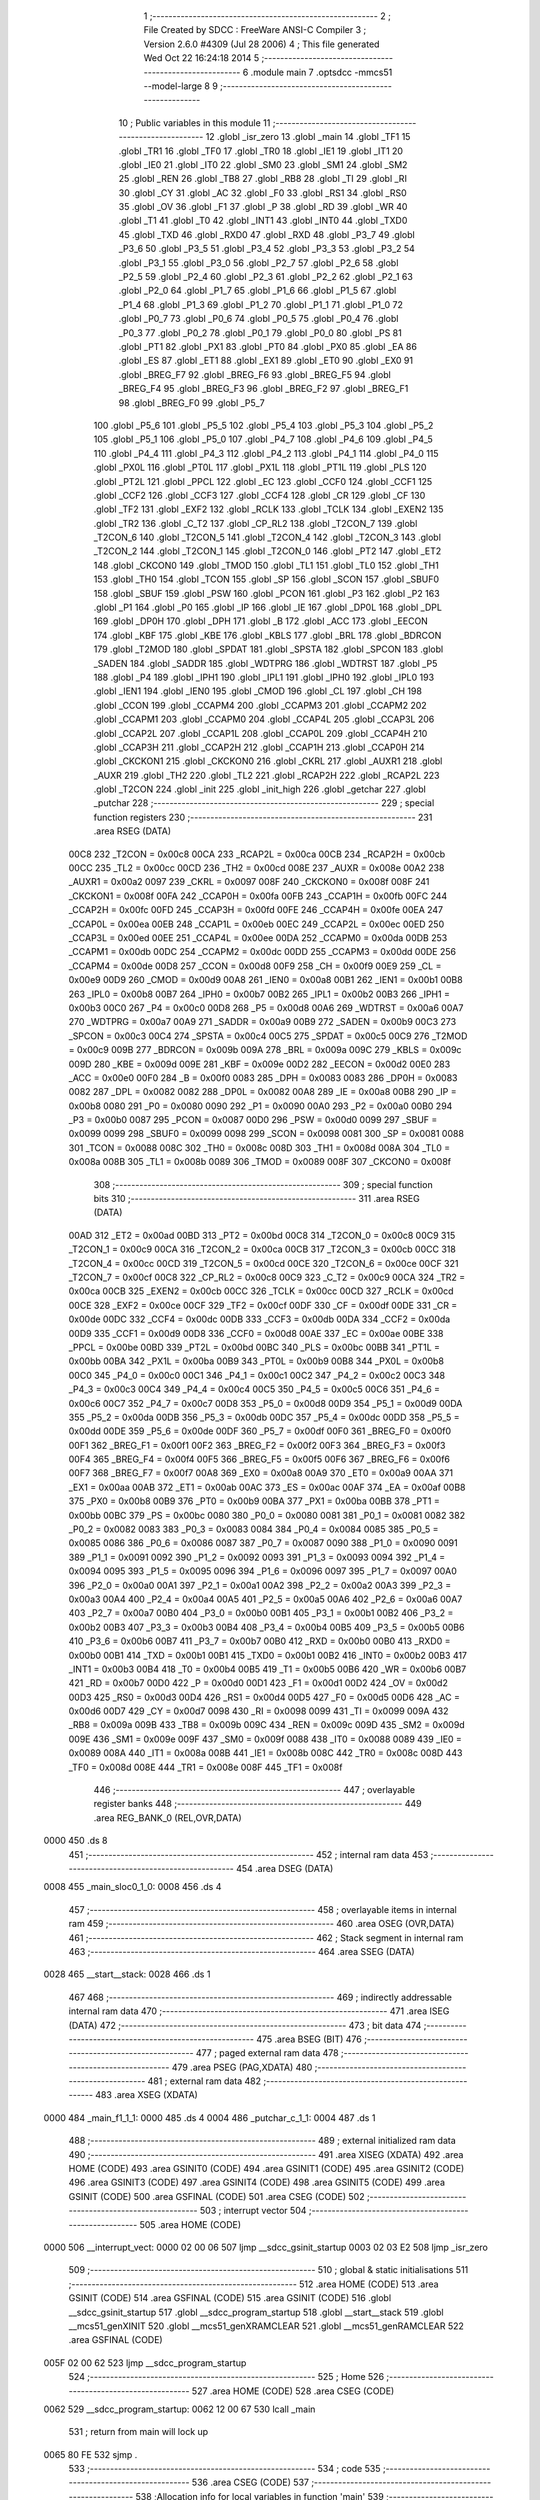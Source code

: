                               1 ;--------------------------------------------------------
                              2 ; File Created by SDCC : FreeWare ANSI-C Compiler
                              3 ; Version 2.6.0 #4309 (Jul 28 2006)
                              4 ; This file generated Wed Oct 22 16:24:18 2014
                              5 ;--------------------------------------------------------
                              6 	.module main
                              7 	.optsdcc -mmcs51 --model-large
                              8 	
                              9 ;--------------------------------------------------------
                             10 ; Public variables in this module
                             11 ;--------------------------------------------------------
                             12 	.globl _isr_zero
                             13 	.globl _main
                             14 	.globl _TF1
                             15 	.globl _TR1
                             16 	.globl _TF0
                             17 	.globl _TR0
                             18 	.globl _IE1
                             19 	.globl _IT1
                             20 	.globl _IE0
                             21 	.globl _IT0
                             22 	.globl _SM0
                             23 	.globl _SM1
                             24 	.globl _SM2
                             25 	.globl _REN
                             26 	.globl _TB8
                             27 	.globl _RB8
                             28 	.globl _TI
                             29 	.globl _RI
                             30 	.globl _CY
                             31 	.globl _AC
                             32 	.globl _F0
                             33 	.globl _RS1
                             34 	.globl _RS0
                             35 	.globl _OV
                             36 	.globl _F1
                             37 	.globl _P
                             38 	.globl _RD
                             39 	.globl _WR
                             40 	.globl _T1
                             41 	.globl _T0
                             42 	.globl _INT1
                             43 	.globl _INT0
                             44 	.globl _TXD0
                             45 	.globl _TXD
                             46 	.globl _RXD0
                             47 	.globl _RXD
                             48 	.globl _P3_7
                             49 	.globl _P3_6
                             50 	.globl _P3_5
                             51 	.globl _P3_4
                             52 	.globl _P3_3
                             53 	.globl _P3_2
                             54 	.globl _P3_1
                             55 	.globl _P3_0
                             56 	.globl _P2_7
                             57 	.globl _P2_6
                             58 	.globl _P2_5
                             59 	.globl _P2_4
                             60 	.globl _P2_3
                             61 	.globl _P2_2
                             62 	.globl _P2_1
                             63 	.globl _P2_0
                             64 	.globl _P1_7
                             65 	.globl _P1_6
                             66 	.globl _P1_5
                             67 	.globl _P1_4
                             68 	.globl _P1_3
                             69 	.globl _P1_2
                             70 	.globl _P1_1
                             71 	.globl _P1_0
                             72 	.globl _P0_7
                             73 	.globl _P0_6
                             74 	.globl _P0_5
                             75 	.globl _P0_4
                             76 	.globl _P0_3
                             77 	.globl _P0_2
                             78 	.globl _P0_1
                             79 	.globl _P0_0
                             80 	.globl _PS
                             81 	.globl _PT1
                             82 	.globl _PX1
                             83 	.globl _PT0
                             84 	.globl _PX0
                             85 	.globl _EA
                             86 	.globl _ES
                             87 	.globl _ET1
                             88 	.globl _EX1
                             89 	.globl _ET0
                             90 	.globl _EX0
                             91 	.globl _BREG_F7
                             92 	.globl _BREG_F6
                             93 	.globl _BREG_F5
                             94 	.globl _BREG_F4
                             95 	.globl _BREG_F3
                             96 	.globl _BREG_F2
                             97 	.globl _BREG_F1
                             98 	.globl _BREG_F0
                             99 	.globl _P5_7
                            100 	.globl _P5_6
                            101 	.globl _P5_5
                            102 	.globl _P5_4
                            103 	.globl _P5_3
                            104 	.globl _P5_2
                            105 	.globl _P5_1
                            106 	.globl _P5_0
                            107 	.globl _P4_7
                            108 	.globl _P4_6
                            109 	.globl _P4_5
                            110 	.globl _P4_4
                            111 	.globl _P4_3
                            112 	.globl _P4_2
                            113 	.globl _P4_1
                            114 	.globl _P4_0
                            115 	.globl _PX0L
                            116 	.globl _PT0L
                            117 	.globl _PX1L
                            118 	.globl _PT1L
                            119 	.globl _PLS
                            120 	.globl _PT2L
                            121 	.globl _PPCL
                            122 	.globl _EC
                            123 	.globl _CCF0
                            124 	.globl _CCF1
                            125 	.globl _CCF2
                            126 	.globl _CCF3
                            127 	.globl _CCF4
                            128 	.globl _CR
                            129 	.globl _CF
                            130 	.globl _TF2
                            131 	.globl _EXF2
                            132 	.globl _RCLK
                            133 	.globl _TCLK
                            134 	.globl _EXEN2
                            135 	.globl _TR2
                            136 	.globl _C_T2
                            137 	.globl _CP_RL2
                            138 	.globl _T2CON_7
                            139 	.globl _T2CON_6
                            140 	.globl _T2CON_5
                            141 	.globl _T2CON_4
                            142 	.globl _T2CON_3
                            143 	.globl _T2CON_2
                            144 	.globl _T2CON_1
                            145 	.globl _T2CON_0
                            146 	.globl _PT2
                            147 	.globl _ET2
                            148 	.globl _CKCON0
                            149 	.globl _TMOD
                            150 	.globl _TL1
                            151 	.globl _TL0
                            152 	.globl _TH1
                            153 	.globl _TH0
                            154 	.globl _TCON
                            155 	.globl _SP
                            156 	.globl _SCON
                            157 	.globl _SBUF0
                            158 	.globl _SBUF
                            159 	.globl _PSW
                            160 	.globl _PCON
                            161 	.globl _P3
                            162 	.globl _P2
                            163 	.globl _P1
                            164 	.globl _P0
                            165 	.globl _IP
                            166 	.globl _IE
                            167 	.globl _DP0L
                            168 	.globl _DPL
                            169 	.globl _DP0H
                            170 	.globl _DPH
                            171 	.globl _B
                            172 	.globl _ACC
                            173 	.globl _EECON
                            174 	.globl _KBF
                            175 	.globl _KBE
                            176 	.globl _KBLS
                            177 	.globl _BRL
                            178 	.globl _BDRCON
                            179 	.globl _T2MOD
                            180 	.globl _SPDAT
                            181 	.globl _SPSTA
                            182 	.globl _SPCON
                            183 	.globl _SADEN
                            184 	.globl _SADDR
                            185 	.globl _WDTPRG
                            186 	.globl _WDTRST
                            187 	.globl _P5
                            188 	.globl _P4
                            189 	.globl _IPH1
                            190 	.globl _IPL1
                            191 	.globl _IPH0
                            192 	.globl _IPL0
                            193 	.globl _IEN1
                            194 	.globl _IEN0
                            195 	.globl _CMOD
                            196 	.globl _CL
                            197 	.globl _CH
                            198 	.globl _CCON
                            199 	.globl _CCAPM4
                            200 	.globl _CCAPM3
                            201 	.globl _CCAPM2
                            202 	.globl _CCAPM1
                            203 	.globl _CCAPM0
                            204 	.globl _CCAP4L
                            205 	.globl _CCAP3L
                            206 	.globl _CCAP2L
                            207 	.globl _CCAP1L
                            208 	.globl _CCAP0L
                            209 	.globl _CCAP4H
                            210 	.globl _CCAP3H
                            211 	.globl _CCAP2H
                            212 	.globl _CCAP1H
                            213 	.globl _CCAP0H
                            214 	.globl _CKCKON1
                            215 	.globl _CKCKON0
                            216 	.globl _CKRL
                            217 	.globl _AUXR1
                            218 	.globl _AUXR
                            219 	.globl _TH2
                            220 	.globl _TL2
                            221 	.globl _RCAP2H
                            222 	.globl _RCAP2L
                            223 	.globl _T2CON
                            224 	.globl _init
                            225 	.globl _init_high
                            226 	.globl _getchar
                            227 	.globl _putchar
                            228 ;--------------------------------------------------------
                            229 ; special function registers
                            230 ;--------------------------------------------------------
                            231 	.area RSEG    (DATA)
                    00C8    232 _T2CON	=	0x00c8
                    00CA    233 _RCAP2L	=	0x00ca
                    00CB    234 _RCAP2H	=	0x00cb
                    00CC    235 _TL2	=	0x00cc
                    00CD    236 _TH2	=	0x00cd
                    008E    237 _AUXR	=	0x008e
                    00A2    238 _AUXR1	=	0x00a2
                    0097    239 _CKRL	=	0x0097
                    008F    240 _CKCKON0	=	0x008f
                    008F    241 _CKCKON1	=	0x008f
                    00FA    242 _CCAP0H	=	0x00fa
                    00FB    243 _CCAP1H	=	0x00fb
                    00FC    244 _CCAP2H	=	0x00fc
                    00FD    245 _CCAP3H	=	0x00fd
                    00FE    246 _CCAP4H	=	0x00fe
                    00EA    247 _CCAP0L	=	0x00ea
                    00EB    248 _CCAP1L	=	0x00eb
                    00EC    249 _CCAP2L	=	0x00ec
                    00ED    250 _CCAP3L	=	0x00ed
                    00EE    251 _CCAP4L	=	0x00ee
                    00DA    252 _CCAPM0	=	0x00da
                    00DB    253 _CCAPM1	=	0x00db
                    00DC    254 _CCAPM2	=	0x00dc
                    00DD    255 _CCAPM3	=	0x00dd
                    00DE    256 _CCAPM4	=	0x00de
                    00D8    257 _CCON	=	0x00d8
                    00F9    258 _CH	=	0x00f9
                    00E9    259 _CL	=	0x00e9
                    00D9    260 _CMOD	=	0x00d9
                    00A8    261 _IEN0	=	0x00a8
                    00B1    262 _IEN1	=	0x00b1
                    00B8    263 _IPL0	=	0x00b8
                    00B7    264 _IPH0	=	0x00b7
                    00B2    265 _IPL1	=	0x00b2
                    00B3    266 _IPH1	=	0x00b3
                    00C0    267 _P4	=	0x00c0
                    00D8    268 _P5	=	0x00d8
                    00A6    269 _WDTRST	=	0x00a6
                    00A7    270 _WDTPRG	=	0x00a7
                    00A9    271 _SADDR	=	0x00a9
                    00B9    272 _SADEN	=	0x00b9
                    00C3    273 _SPCON	=	0x00c3
                    00C4    274 _SPSTA	=	0x00c4
                    00C5    275 _SPDAT	=	0x00c5
                    00C9    276 _T2MOD	=	0x00c9
                    009B    277 _BDRCON	=	0x009b
                    009A    278 _BRL	=	0x009a
                    009C    279 _KBLS	=	0x009c
                    009D    280 _KBE	=	0x009d
                    009E    281 _KBF	=	0x009e
                    00D2    282 _EECON	=	0x00d2
                    00E0    283 _ACC	=	0x00e0
                    00F0    284 _B	=	0x00f0
                    0083    285 _DPH	=	0x0083
                    0083    286 _DP0H	=	0x0083
                    0082    287 _DPL	=	0x0082
                    0082    288 _DP0L	=	0x0082
                    00A8    289 _IE	=	0x00a8
                    00B8    290 _IP	=	0x00b8
                    0080    291 _P0	=	0x0080
                    0090    292 _P1	=	0x0090
                    00A0    293 _P2	=	0x00a0
                    00B0    294 _P3	=	0x00b0
                    0087    295 _PCON	=	0x0087
                    00D0    296 _PSW	=	0x00d0
                    0099    297 _SBUF	=	0x0099
                    0099    298 _SBUF0	=	0x0099
                    0098    299 _SCON	=	0x0098
                    0081    300 _SP	=	0x0081
                    0088    301 _TCON	=	0x0088
                    008C    302 _TH0	=	0x008c
                    008D    303 _TH1	=	0x008d
                    008A    304 _TL0	=	0x008a
                    008B    305 _TL1	=	0x008b
                    0089    306 _TMOD	=	0x0089
                    008F    307 _CKCON0	=	0x008f
                            308 ;--------------------------------------------------------
                            309 ; special function bits
                            310 ;--------------------------------------------------------
                            311 	.area RSEG    (DATA)
                    00AD    312 _ET2	=	0x00ad
                    00BD    313 _PT2	=	0x00bd
                    00C8    314 _T2CON_0	=	0x00c8
                    00C9    315 _T2CON_1	=	0x00c9
                    00CA    316 _T2CON_2	=	0x00ca
                    00CB    317 _T2CON_3	=	0x00cb
                    00CC    318 _T2CON_4	=	0x00cc
                    00CD    319 _T2CON_5	=	0x00cd
                    00CE    320 _T2CON_6	=	0x00ce
                    00CF    321 _T2CON_7	=	0x00cf
                    00C8    322 _CP_RL2	=	0x00c8
                    00C9    323 _C_T2	=	0x00c9
                    00CA    324 _TR2	=	0x00ca
                    00CB    325 _EXEN2	=	0x00cb
                    00CC    326 _TCLK	=	0x00cc
                    00CD    327 _RCLK	=	0x00cd
                    00CE    328 _EXF2	=	0x00ce
                    00CF    329 _TF2	=	0x00cf
                    00DF    330 _CF	=	0x00df
                    00DE    331 _CR	=	0x00de
                    00DC    332 _CCF4	=	0x00dc
                    00DB    333 _CCF3	=	0x00db
                    00DA    334 _CCF2	=	0x00da
                    00D9    335 _CCF1	=	0x00d9
                    00D8    336 _CCF0	=	0x00d8
                    00AE    337 _EC	=	0x00ae
                    00BE    338 _PPCL	=	0x00be
                    00BD    339 _PT2L	=	0x00bd
                    00BC    340 _PLS	=	0x00bc
                    00BB    341 _PT1L	=	0x00bb
                    00BA    342 _PX1L	=	0x00ba
                    00B9    343 _PT0L	=	0x00b9
                    00B8    344 _PX0L	=	0x00b8
                    00C0    345 _P4_0	=	0x00c0
                    00C1    346 _P4_1	=	0x00c1
                    00C2    347 _P4_2	=	0x00c2
                    00C3    348 _P4_3	=	0x00c3
                    00C4    349 _P4_4	=	0x00c4
                    00C5    350 _P4_5	=	0x00c5
                    00C6    351 _P4_6	=	0x00c6
                    00C7    352 _P4_7	=	0x00c7
                    00D8    353 _P5_0	=	0x00d8
                    00D9    354 _P5_1	=	0x00d9
                    00DA    355 _P5_2	=	0x00da
                    00DB    356 _P5_3	=	0x00db
                    00DC    357 _P5_4	=	0x00dc
                    00DD    358 _P5_5	=	0x00dd
                    00DE    359 _P5_6	=	0x00de
                    00DF    360 _P5_7	=	0x00df
                    00F0    361 _BREG_F0	=	0x00f0
                    00F1    362 _BREG_F1	=	0x00f1
                    00F2    363 _BREG_F2	=	0x00f2
                    00F3    364 _BREG_F3	=	0x00f3
                    00F4    365 _BREG_F4	=	0x00f4
                    00F5    366 _BREG_F5	=	0x00f5
                    00F6    367 _BREG_F6	=	0x00f6
                    00F7    368 _BREG_F7	=	0x00f7
                    00A8    369 _EX0	=	0x00a8
                    00A9    370 _ET0	=	0x00a9
                    00AA    371 _EX1	=	0x00aa
                    00AB    372 _ET1	=	0x00ab
                    00AC    373 _ES	=	0x00ac
                    00AF    374 _EA	=	0x00af
                    00B8    375 _PX0	=	0x00b8
                    00B9    376 _PT0	=	0x00b9
                    00BA    377 _PX1	=	0x00ba
                    00BB    378 _PT1	=	0x00bb
                    00BC    379 _PS	=	0x00bc
                    0080    380 _P0_0	=	0x0080
                    0081    381 _P0_1	=	0x0081
                    0082    382 _P0_2	=	0x0082
                    0083    383 _P0_3	=	0x0083
                    0084    384 _P0_4	=	0x0084
                    0085    385 _P0_5	=	0x0085
                    0086    386 _P0_6	=	0x0086
                    0087    387 _P0_7	=	0x0087
                    0090    388 _P1_0	=	0x0090
                    0091    389 _P1_1	=	0x0091
                    0092    390 _P1_2	=	0x0092
                    0093    391 _P1_3	=	0x0093
                    0094    392 _P1_4	=	0x0094
                    0095    393 _P1_5	=	0x0095
                    0096    394 _P1_6	=	0x0096
                    0097    395 _P1_7	=	0x0097
                    00A0    396 _P2_0	=	0x00a0
                    00A1    397 _P2_1	=	0x00a1
                    00A2    398 _P2_2	=	0x00a2
                    00A3    399 _P2_3	=	0x00a3
                    00A4    400 _P2_4	=	0x00a4
                    00A5    401 _P2_5	=	0x00a5
                    00A6    402 _P2_6	=	0x00a6
                    00A7    403 _P2_7	=	0x00a7
                    00B0    404 _P3_0	=	0x00b0
                    00B1    405 _P3_1	=	0x00b1
                    00B2    406 _P3_2	=	0x00b2
                    00B3    407 _P3_3	=	0x00b3
                    00B4    408 _P3_4	=	0x00b4
                    00B5    409 _P3_5	=	0x00b5
                    00B6    410 _P3_6	=	0x00b6
                    00B7    411 _P3_7	=	0x00b7
                    00B0    412 _RXD	=	0x00b0
                    00B0    413 _RXD0	=	0x00b0
                    00B1    414 _TXD	=	0x00b1
                    00B1    415 _TXD0	=	0x00b1
                    00B2    416 _INT0	=	0x00b2
                    00B3    417 _INT1	=	0x00b3
                    00B4    418 _T0	=	0x00b4
                    00B5    419 _T1	=	0x00b5
                    00B6    420 _WR	=	0x00b6
                    00B7    421 _RD	=	0x00b7
                    00D0    422 _P	=	0x00d0
                    00D1    423 _F1	=	0x00d1
                    00D2    424 _OV	=	0x00d2
                    00D3    425 _RS0	=	0x00d3
                    00D4    426 _RS1	=	0x00d4
                    00D5    427 _F0	=	0x00d5
                    00D6    428 _AC	=	0x00d6
                    00D7    429 _CY	=	0x00d7
                    0098    430 _RI	=	0x0098
                    0099    431 _TI	=	0x0099
                    009A    432 _RB8	=	0x009a
                    009B    433 _TB8	=	0x009b
                    009C    434 _REN	=	0x009c
                    009D    435 _SM2	=	0x009d
                    009E    436 _SM1	=	0x009e
                    009F    437 _SM0	=	0x009f
                    0088    438 _IT0	=	0x0088
                    0089    439 _IE0	=	0x0089
                    008A    440 _IT1	=	0x008a
                    008B    441 _IE1	=	0x008b
                    008C    442 _TR0	=	0x008c
                    008D    443 _TF0	=	0x008d
                    008E    444 _TR1	=	0x008e
                    008F    445 _TF1	=	0x008f
                            446 ;--------------------------------------------------------
                            447 ; overlayable register banks
                            448 ;--------------------------------------------------------
                            449 	.area REG_BANK_0	(REL,OVR,DATA)
   0000                     450 	.ds 8
                            451 ;--------------------------------------------------------
                            452 ; internal ram data
                            453 ;--------------------------------------------------------
                            454 	.area DSEG    (DATA)
   0008                     455 _main_sloc0_1_0:
   0008                     456 	.ds 4
                            457 ;--------------------------------------------------------
                            458 ; overlayable items in internal ram 
                            459 ;--------------------------------------------------------
                            460 	.area OSEG    (OVR,DATA)
                            461 ;--------------------------------------------------------
                            462 ; Stack segment in internal ram 
                            463 ;--------------------------------------------------------
                            464 	.area	SSEG	(DATA)
   0028                     465 __start__stack:
   0028                     466 	.ds	1
                            467 
                            468 ;--------------------------------------------------------
                            469 ; indirectly addressable internal ram data
                            470 ;--------------------------------------------------------
                            471 	.area ISEG    (DATA)
                            472 ;--------------------------------------------------------
                            473 ; bit data
                            474 ;--------------------------------------------------------
                            475 	.area BSEG    (BIT)
                            476 ;--------------------------------------------------------
                            477 ; paged external ram data
                            478 ;--------------------------------------------------------
                            479 	.area PSEG    (PAG,XDATA)
                            480 ;--------------------------------------------------------
                            481 ; external ram data
                            482 ;--------------------------------------------------------
                            483 	.area XSEG    (XDATA)
   0000                     484 _main_f1_1_1:
   0000                     485 	.ds 4
   0004                     486 _putchar_c_1_1:
   0004                     487 	.ds 1
                            488 ;--------------------------------------------------------
                            489 ; external initialized ram data
                            490 ;--------------------------------------------------------
                            491 	.area XISEG   (XDATA)
                            492 	.area HOME    (CODE)
                            493 	.area GSINIT0 (CODE)
                            494 	.area GSINIT1 (CODE)
                            495 	.area GSINIT2 (CODE)
                            496 	.area GSINIT3 (CODE)
                            497 	.area GSINIT4 (CODE)
                            498 	.area GSINIT5 (CODE)
                            499 	.area GSINIT  (CODE)
                            500 	.area GSFINAL (CODE)
                            501 	.area CSEG    (CODE)
                            502 ;--------------------------------------------------------
                            503 ; interrupt vector 
                            504 ;--------------------------------------------------------
                            505 	.area HOME    (CODE)
   0000                     506 __interrupt_vect:
   0000 02 00 06            507 	ljmp	__sdcc_gsinit_startup
   0003 02 03 E2            508 	ljmp	_isr_zero
                            509 ;--------------------------------------------------------
                            510 ; global & static initialisations
                            511 ;--------------------------------------------------------
                            512 	.area HOME    (CODE)
                            513 	.area GSINIT  (CODE)
                            514 	.area GSFINAL (CODE)
                            515 	.area GSINIT  (CODE)
                            516 	.globl __sdcc_gsinit_startup
                            517 	.globl __sdcc_program_startup
                            518 	.globl __start__stack
                            519 	.globl __mcs51_genXINIT
                            520 	.globl __mcs51_genXRAMCLEAR
                            521 	.globl __mcs51_genRAMCLEAR
                            522 	.area GSFINAL (CODE)
   005F 02 00 62            523 	ljmp	__sdcc_program_startup
                            524 ;--------------------------------------------------------
                            525 ; Home
                            526 ;--------------------------------------------------------
                            527 	.area HOME    (CODE)
                            528 	.area CSEG    (CODE)
   0062                     529 __sdcc_program_startup:
   0062 12 00 67            530 	lcall	_main
                            531 ;	return from main will lock up
   0065 80 FE               532 	sjmp .
                            533 ;--------------------------------------------------------
                            534 ; code
                            535 ;--------------------------------------------------------
                            536 	.area CSEG    (CODE)
                            537 ;------------------------------------------------------------
                            538 ;Allocation info for local variables in function 'main'
                            539 ;------------------------------------------------------------
                            540 ;sloc0                     Allocated with name '_main_sloc0_1_0'
                            541 ;a                         Allocated with name '_main_a_1_1'
                            542 ;b                         Allocated with name '_main_b_1_1'
                            543 ;f1                        Allocated with name '_main_f1_1_1'
                            544 ;------------------------------------------------------------
                            545 ;	main.c:19: void main(void)
                            546 ;	-----------------------------------------
                            547 ;	 function main
                            548 ;	-----------------------------------------
   0067                     549 _main:
                    0002    550 	ar2 = 0x02
                    0003    551 	ar3 = 0x03
                    0004    552 	ar4 = 0x04
                    0005    553 	ar5 = 0x05
                    0006    554 	ar6 = 0x06
                    0007    555 	ar7 = 0x07
                    0000    556 	ar0 = 0x00
                    0001    557 	ar1 = 0x01
                            558 ;	main.c:22: init();
                            559 ;	genCall
   0067 12 03 B8            560 	lcall	_init
                            561 ;	main.c:23: TH1 = 0xFD;
                            562 ;	genAssign
   006A 75 8D FD            563 	mov	_TH1,#0xFD
                            564 ;	main.c:24: TR1 = 1;
                            565 ;	genAssign
   006D D2 8E               566 	setb	_TR1
                            567 ;	main.c:25: printf("Entered X1 mode a number\n\r");
                            568 ;	genIpush
   006F 74 AD               569 	mov	a,#__str_0
   0071 C0 E0               570 	push	acc
   0073 74 1E               571 	mov	a,#(__str_0 >> 8)
   0075 C0 E0               572 	push	acc
   0077 74 80               573 	mov	a,#0x80
   0079 C0 E0               574 	push	acc
                            575 ;	genCall
   007B 12 11 B6            576 	lcall	_printf
   007E 15 81               577 	dec	sp
   0080 15 81               578 	dec	sp
   0082 15 81               579 	dec	sp
                            580 ;	main.c:28: for(f1 = 1.5;f1<25;f1+=0.05)
                            581 ;	genAssign
   0084 90 00 00            582 	mov	dptr,#_main_f1_1_1
                            583 ;	Peephole 181	changed mov to clr
   0087 E4                  584 	clr	a
   0088 F0                  585 	movx	@dptr,a
   0089 A3                  586 	inc	dptr
                            587 ;	Peephole 101	removed redundant mov
   008A F0                  588 	movx	@dptr,a
   008B A3                  589 	inc	dptr
   008C 74 C0               590 	mov	a,#0xC0
   008E F0                  591 	movx	@dptr,a
   008F A3                  592 	inc	dptr
   0090 74 3F               593 	mov	a,#0x3F
   0092 F0                  594 	movx	@dptr,a
   0093                     595 00104$:
                            596 ;	genAssign
   0093 90 00 00            597 	mov	dptr,#_main_f1_1_1
   0096 E0                  598 	movx	a,@dptr
   0097 FA                  599 	mov	r2,a
   0098 A3                  600 	inc	dptr
   0099 E0                  601 	movx	a,@dptr
   009A FB                  602 	mov	r3,a
   009B A3                  603 	inc	dptr
   009C E0                  604 	movx	a,@dptr
   009D FC                  605 	mov	r4,a
   009E A3                  606 	inc	dptr
   009F E0                  607 	movx	a,@dptr
   00A0 FD                  608 	mov	r5,a
                            609 ;	genIpush
   00A1 C0 02               610 	push	ar2
   00A3 C0 03               611 	push	ar3
   00A5 C0 04               612 	push	ar4
   00A7 C0 05               613 	push	ar5
                            614 ;	Peephole 181	changed mov to clr
   00A9 E4                  615 	clr	a
   00AA C0 E0               616 	push	acc
   00AC C0 E0               617 	push	acc
   00AE 74 C8               618 	mov	a,#0xC8
   00B0 C0 E0               619 	push	acc
   00B2 74 41               620 	mov	a,#0x41
   00B4 C0 E0               621 	push	acc
                            622 ;	genCall
   00B6 8A 82               623 	mov	dpl,r2
   00B8 8B 83               624 	mov	dph,r3
   00BA 8C F0               625 	mov	b,r4
   00BC ED                  626 	mov	a,r5
   00BD 12 0C 7D            627 	lcall	___fslt
   00C0 AE 82               628 	mov	r6,dpl
   00C2 E5 81               629 	mov	a,sp
   00C4 24 FC               630 	add	a,#0xfc
   00C6 F5 81               631 	mov	sp,a
   00C8 D0 05               632 	pop	ar5
   00CA D0 04               633 	pop	ar4
   00CC D0 03               634 	pop	ar3
   00CE D0 02               635 	pop	ar2
                            636 ;	genIfx
   00D0 EE                  637 	mov	a,r6
                            638 ;	genIfxJump
   00D1 70 03               639 	jnz	00120$
   00D3 02 01 FA            640 	ljmp	00107$
   00D6                     641 00120$:
                            642 ;	main.c:30: P1 &= 0x00;
                            643 ;	genDummyRead
   00D6 E5 90               644 	mov	a,_P1
                            645 ;	genAssign
   00D8 75 90 00            646 	mov	_P1,#0x00
                            647 ;	main.c:31: a = (sqrtf(PI))/(2 * powf(f1,(3/2)));
                            648 ;	genCall
                            649 ;	Peephole 182.b	used 16 bit load of dptr
   00DB 90 0F DB            650 	mov	dptr,#0x0FDB
   00DE 75 F0 49            651 	mov	b,#0x49
   00E1 74 40               652 	mov	a,#0x40
   00E3 C0 02               653 	push	ar2
   00E5 C0 03               654 	push	ar3
   00E7 C0 04               655 	push	ar4
   00E9 C0 05               656 	push	ar5
   00EB 12 09 B6            657 	lcall	_sqrtf
   00EE 85 82 08            658 	mov	_main_sloc0_1_0,dpl
   00F1 85 83 09            659 	mov	(_main_sloc0_1_0 + 1),dph
   00F4 85 F0 0A            660 	mov	(_main_sloc0_1_0 + 2),b
   00F7 F5 0B               661 	mov	(_main_sloc0_1_0 + 3),a
   00F9 D0 05               662 	pop	ar5
   00FB D0 04               663 	pop	ar4
   00FD D0 03               664 	pop	ar3
   00FF D0 02               665 	pop	ar2
                            666 ;	genAssign
   0101 90 00 05            667 	mov	dptr,#_powf_PARM_2
                            668 ;	Peephole 181	changed mov to clr
   0104 E4                  669 	clr	a
   0105 F0                  670 	movx	@dptr,a
   0106 A3                  671 	inc	dptr
                            672 ;	Peephole 101	removed redundant mov
   0107 F0                  673 	movx	@dptr,a
   0108 A3                  674 	inc	dptr
   0109 74 80               675 	mov	a,#0x80
   010B F0                  676 	movx	@dptr,a
   010C A3                  677 	inc	dptr
   010D 74 3F               678 	mov	a,#0x3F
   010F F0                  679 	movx	@dptr,a
                            680 ;	genCall
   0110 8A 82               681 	mov	dpl,r2
   0112 8B 83               682 	mov	dph,r3
   0114 8C F0               683 	mov	b,r4
   0116 ED                  684 	mov	a,r5
   0117 C0 02               685 	push	ar2
   0119 C0 03               686 	push	ar3
   011B C0 04               687 	push	ar4
   011D C0 05               688 	push	ar5
   011F 12 0C AD            689 	lcall	_powf
   0122 AE 82               690 	mov	r6,dpl
   0124 AF 83               691 	mov	r7,dph
   0126 A8 F0               692 	mov	r0,b
   0128 F9                  693 	mov	r1,a
   0129 D0 05               694 	pop	ar5
   012B D0 04               695 	pop	ar4
   012D D0 03               696 	pop	ar3
   012F D0 02               697 	pop	ar2
                            698 ;	genIpush
   0131 C0 02               699 	push	ar2
   0133 C0 03               700 	push	ar3
   0135 C0 04               701 	push	ar4
   0137 C0 05               702 	push	ar5
                            703 ;	Peephole 181	changed mov to clr
   0139 E4                  704 	clr	a
   013A C0 E0               705 	push	acc
   013C C0 E0               706 	push	acc
   013E C0 E0               707 	push	acc
   0140 74 40               708 	mov	a,#0x40
   0142 C0 E0               709 	push	acc
                            710 ;	genCall
   0144 8E 82               711 	mov	dpl,r6
   0146 8F 83               712 	mov	dph,r7
   0148 88 F0               713 	mov	b,r0
   014A E9                  714 	mov	a,r1
   014B 12 03 FF            715 	lcall	___fsmul
   014E AE 82               716 	mov	r6,dpl
   0150 AF 83               717 	mov	r7,dph
   0152 A8 F0               718 	mov	r0,b
   0154 F9                  719 	mov	r1,a
   0155 E5 81               720 	mov	a,sp
   0157 24 FC               721 	add	a,#0xfc
   0159 F5 81               722 	mov	sp,a
   015B D0 05               723 	pop	ar5
   015D D0 04               724 	pop	ar4
   015F D0 03               725 	pop	ar3
   0161 D0 02               726 	pop	ar2
                            727 ;	genIpush
   0163 C0 02               728 	push	ar2
   0165 C0 03               729 	push	ar3
   0167 C0 04               730 	push	ar4
   0169 C0 05               731 	push	ar5
   016B C0 06               732 	push	ar6
   016D C0 07               733 	push	ar7
   016F C0 00               734 	push	ar0
   0171 C0 01               735 	push	ar1
                            736 ;	main.c:32: P1 |= 0x01;
                            737 ;	genCall
   0173 85 08 82            738 	mov	dpl,_main_sloc0_1_0
   0176 85 09 83            739 	mov	dph,(_main_sloc0_1_0 + 1)
   0179 85 0A F0            740 	mov	b,(_main_sloc0_1_0 + 2)
   017C E5 0B               741 	mov	a,(_main_sloc0_1_0 + 3)
   017E 12 1A 6F            742 	lcall	___fsdiv
   0181 AE 82               743 	mov	r6,dpl
   0183 AF 83               744 	mov	r7,dph
   0185 A8 F0               745 	mov	r0,b
   0187 F9                  746 	mov	r1,a
   0188 E5 81               747 	mov	a,sp
   018A 24 FC               748 	add	a,#0xfc
   018C F5 81               749 	mov	sp,a
   018E D0 05               750 	pop	ar5
   0190 D0 04               751 	pop	ar4
   0192 D0 03               752 	pop	ar3
   0194 D0 02               753 	pop	ar2
                            754 ;	genOr
   0196 43 90 01            755 	orl	_P1,#0x01
                            756 ;	main.c:33: printf_fast_f("The math operation gives us %f\n\r",a);
                            757 ;	genIpush
   0199 C0 02               758 	push	ar2
   019B C0 03               759 	push	ar3
   019D C0 04               760 	push	ar4
   019F C0 05               761 	push	ar5
   01A1 C0 06               762 	push	ar6
   01A3 C0 07               763 	push	ar7
   01A5 C0 00               764 	push	ar0
   01A7 C0 01               765 	push	ar1
                            766 ;	genIpush
   01A9 74 C8               767 	mov	a,#__str_1
   01AB C0 E0               768 	push	acc
   01AD 74 1E               769 	mov	a,#(__str_1 >> 8)
   01AF C0 E0               770 	push	acc
                            771 ;	genCall
   01B1 12 04 A2            772 	lcall	_printf_fast_f
   01B4 E5 81               773 	mov	a,sp
   01B6 24 FA               774 	add	a,#0xfa
   01B8 F5 81               775 	mov	sp,a
   01BA D0 05               776 	pop	ar5
   01BC D0 04               777 	pop	ar4
   01BE D0 03               778 	pop	ar3
   01C0 D0 02               779 	pop	ar2
                            780 ;	main.c:28: for(f1 = 1.5;f1<25;f1+=0.05)
                            781 ;	genIpush
   01C2 74 CD               782 	mov	a,#0xCD
   01C4 C0 E0               783 	push	acc
   01C6 74 CC               784 	mov	a,#0xCC
   01C8 C0 E0               785 	push	acc
   01CA 74 4C               786 	mov	a,#0x4C
   01CC C0 E0               787 	push	acc
   01CE 74 3D               788 	mov	a,#0x3D
   01D0 C0 E0               789 	push	acc
                            790 ;	genCall
   01D2 8A 82               791 	mov	dpl,r2
   01D4 8B 83               792 	mov	dph,r3
   01D6 8C F0               793 	mov	b,r4
   01D8 ED                  794 	mov	a,r5
   01D9 12 0E 37            795 	lcall	___fsadd
   01DC AA 82               796 	mov	r2,dpl
   01DE AB 83               797 	mov	r3,dph
   01E0 AC F0               798 	mov	r4,b
   01E2 FD                  799 	mov	r5,a
   01E3 E5 81               800 	mov	a,sp
   01E5 24 FC               801 	add	a,#0xfc
   01E7 F5 81               802 	mov	sp,a
                            803 ;	genAssign
   01E9 90 00 00            804 	mov	dptr,#_main_f1_1_1
   01EC EA                  805 	mov	a,r2
   01ED F0                  806 	movx	@dptr,a
   01EE A3                  807 	inc	dptr
   01EF EB                  808 	mov	a,r3
   01F0 F0                  809 	movx	@dptr,a
   01F1 A3                  810 	inc	dptr
   01F2 EC                  811 	mov	a,r4
   01F3 F0                  812 	movx	@dptr,a
   01F4 A3                  813 	inc	dptr
   01F5 ED                  814 	mov	a,r5
   01F6 F0                  815 	movx	@dptr,a
   01F7 02 00 93            816 	ljmp	00104$
   01FA                     817 00107$:
                            818 ;	main.c:36: printf("Provide an external interrupt INT0 to enter X2 mode\n\r");
                            819 ;	genIpush
   01FA 74 E9               820 	mov	a,#__str_2
   01FC C0 E0               821 	push	acc
   01FE 74 1E               822 	mov	a,#(__str_2 >> 8)
   0200 C0 E0               823 	push	acc
   0202 74 80               824 	mov	a,#0x80
   0204 C0 E0               825 	push	acc
                            826 ;	genCall
   0206 12 11 B6            827 	lcall	_printf
   0209 15 81               828 	dec	sp
   020B 15 81               829 	dec	sp
   020D 15 81               830 	dec	sp
                            831 ;	main.c:38: while(IE0 != 1);
   020F                     832 00101$:
                            833 ;	genIfx
                            834 ;	genIfxJump
                            835 ;	Peephole 108.d	removed ljmp by inverse jump logic
   020F 30 89 FD            836 	jnb	_IE0,00101$
                            837 ;	Peephole 300	removed redundant label 00121$
                            838 ;	main.c:40: init_high();
                            839 ;	genCall
   0212 12 03 D0            840 	lcall	_init_high
                            841 ;	main.c:41: printf("Entered X1 mode a number\n\r");
                            842 ;	genIpush
   0215 74 AD               843 	mov	a,#__str_0
   0217 C0 E0               844 	push	acc
   0219 74 1E               845 	mov	a,#(__str_0 >> 8)
   021B C0 E0               846 	push	acc
   021D 74 80               847 	mov	a,#0x80
   021F C0 E0               848 	push	acc
                            849 ;	genCall
   0221 12 11 B6            850 	lcall	_printf
   0224 15 81               851 	dec	sp
   0226 15 81               852 	dec	sp
   0228 15 81               853 	dec	sp
                            854 ;	main.c:42: for(f1=1.5;f1<25;f1+=0.05)
                            855 ;	genAssign
   022A 90 00 00            856 	mov	dptr,#_main_f1_1_1
                            857 ;	Peephole 181	changed mov to clr
   022D E4                  858 	clr	a
   022E F0                  859 	movx	@dptr,a
   022F A3                  860 	inc	dptr
                            861 ;	Peephole 101	removed redundant mov
   0230 F0                  862 	movx	@dptr,a
   0231 A3                  863 	inc	dptr
   0232 74 C0               864 	mov	a,#0xC0
   0234 F0                  865 	movx	@dptr,a
   0235 A3                  866 	inc	dptr
   0236 74 3F               867 	mov	a,#0x3F
   0238 F0                  868 	movx	@dptr,a
   0239                     869 00108$:
                            870 ;	genAssign
   0239 90 00 00            871 	mov	dptr,#_main_f1_1_1
   023C E0                  872 	movx	a,@dptr
   023D FA                  873 	mov	r2,a
   023E A3                  874 	inc	dptr
   023F E0                  875 	movx	a,@dptr
   0240 FB                  876 	mov	r3,a
   0241 A3                  877 	inc	dptr
   0242 E0                  878 	movx	a,@dptr
   0243 FC                  879 	mov	r4,a
   0244 A3                  880 	inc	dptr
   0245 E0                  881 	movx	a,@dptr
   0246 FD                  882 	mov	r5,a
                            883 ;	genIpush
   0247 C0 02               884 	push	ar2
   0249 C0 03               885 	push	ar3
   024B C0 04               886 	push	ar4
   024D C0 05               887 	push	ar5
                            888 ;	Peephole 181	changed mov to clr
   024F E4                  889 	clr	a
   0250 C0 E0               890 	push	acc
   0252 C0 E0               891 	push	acc
   0254 74 C8               892 	mov	a,#0xC8
   0256 C0 E0               893 	push	acc
   0258 74 41               894 	mov	a,#0x41
   025A C0 E0               895 	push	acc
                            896 ;	genCall
   025C 8A 82               897 	mov	dpl,r2
   025E 8B 83               898 	mov	dph,r3
   0260 8C F0               899 	mov	b,r4
   0262 ED                  900 	mov	a,r5
   0263 12 0C 7D            901 	lcall	___fslt
   0266 AE 82               902 	mov	r6,dpl
   0268 E5 81               903 	mov	a,sp
   026A 24 FC               904 	add	a,#0xfc
   026C F5 81               905 	mov	sp,a
   026E D0 05               906 	pop	ar5
   0270 D0 04               907 	pop	ar4
   0272 D0 03               908 	pop	ar3
   0274 D0 02               909 	pop	ar2
                            910 ;	genIfx
   0276 EE                  911 	mov	a,r6
                            912 ;	genIfxJump
   0277 70 03               913 	jnz	00122$
   0279 02 03 A8            914 	ljmp	00111$
   027C                     915 00122$:
                            916 ;	main.c:44: CKCON0 |= 0x01;
                            917 ;	genOr
   027C 43 8F 01            918 	orl	_CKCON0,#0x01
                            919 ;	main.c:45: P1 &= 0x00;
                            920 ;	genDummyRead
   027F E5 90               921 	mov	a,_P1
                            922 ;	genAssign
   0281 75 90 00            923 	mov	_P1,#0x00
                            924 ;	main.c:46: b = (sqrtf(PI))/(2 * powf(f1,(3/2)));
                            925 ;	genCall
                            926 ;	Peephole 182.b	used 16 bit load of dptr
   0284 90 0F DB            927 	mov	dptr,#0x0FDB
   0287 75 F0 49            928 	mov	b,#0x49
   028A 74 40               929 	mov	a,#0x40
   028C C0 02               930 	push	ar2
   028E C0 03               931 	push	ar3
   0290 C0 04               932 	push	ar4
   0292 C0 05               933 	push	ar5
   0294 12 09 B6            934 	lcall	_sqrtf
   0297 85 82 08            935 	mov	_main_sloc0_1_0,dpl
   029A 85 83 09            936 	mov	(_main_sloc0_1_0 + 1),dph
   029D 85 F0 0A            937 	mov	(_main_sloc0_1_0 + 2),b
   02A0 F5 0B               938 	mov	(_main_sloc0_1_0 + 3),a
   02A2 D0 05               939 	pop	ar5
   02A4 D0 04               940 	pop	ar4
   02A6 D0 03               941 	pop	ar3
   02A8 D0 02               942 	pop	ar2
                            943 ;	genAssign
   02AA 90 00 05            944 	mov	dptr,#_powf_PARM_2
                            945 ;	Peephole 181	changed mov to clr
   02AD E4                  946 	clr	a
   02AE F0                  947 	movx	@dptr,a
   02AF A3                  948 	inc	dptr
                            949 ;	Peephole 101	removed redundant mov
   02B0 F0                  950 	movx	@dptr,a
   02B1 A3                  951 	inc	dptr
   02B2 74 80               952 	mov	a,#0x80
   02B4 F0                  953 	movx	@dptr,a
   02B5 A3                  954 	inc	dptr
   02B6 74 3F               955 	mov	a,#0x3F
   02B8 F0                  956 	movx	@dptr,a
                            957 ;	genCall
   02B9 8A 82               958 	mov	dpl,r2
   02BB 8B 83               959 	mov	dph,r3
   02BD 8C F0               960 	mov	b,r4
   02BF ED                  961 	mov	a,r5
   02C0 C0 02               962 	push	ar2
   02C2 C0 03               963 	push	ar3
   02C4 C0 04               964 	push	ar4
   02C6 C0 05               965 	push	ar5
   02C8 12 0C AD            966 	lcall	_powf
   02CB AE 82               967 	mov	r6,dpl
   02CD AF 83               968 	mov	r7,dph
   02CF A8 F0               969 	mov	r0,b
   02D1 F9                  970 	mov	r1,a
   02D2 D0 05               971 	pop	ar5
   02D4 D0 04               972 	pop	ar4
   02D6 D0 03               973 	pop	ar3
   02D8 D0 02               974 	pop	ar2
                            975 ;	genIpush
   02DA C0 02               976 	push	ar2
   02DC C0 03               977 	push	ar3
   02DE C0 04               978 	push	ar4
   02E0 C0 05               979 	push	ar5
                            980 ;	Peephole 181	changed mov to clr
   02E2 E4                  981 	clr	a
   02E3 C0 E0               982 	push	acc
   02E5 C0 E0               983 	push	acc
   02E7 C0 E0               984 	push	acc
   02E9 74 40               985 	mov	a,#0x40
   02EB C0 E0               986 	push	acc
                            987 ;	genCall
   02ED 8E 82               988 	mov	dpl,r6
   02EF 8F 83               989 	mov	dph,r7
   02F1 88 F0               990 	mov	b,r0
   02F3 E9                  991 	mov	a,r1
   02F4 12 03 FF            992 	lcall	___fsmul
   02F7 AE 82               993 	mov	r6,dpl
   02F9 AF 83               994 	mov	r7,dph
   02FB A8 F0               995 	mov	r0,b
   02FD F9                  996 	mov	r1,a
   02FE E5 81               997 	mov	a,sp
   0300 24 FC               998 	add	a,#0xfc
   0302 F5 81               999 	mov	sp,a
   0304 D0 05              1000 	pop	ar5
   0306 D0 04              1001 	pop	ar4
   0308 D0 03              1002 	pop	ar3
   030A D0 02              1003 	pop	ar2
                           1004 ;	genIpush
   030C C0 02              1005 	push	ar2
   030E C0 03              1006 	push	ar3
   0310 C0 04              1007 	push	ar4
   0312 C0 05              1008 	push	ar5
   0314 C0 06              1009 	push	ar6
   0316 C0 07              1010 	push	ar7
   0318 C0 00              1011 	push	ar0
   031A C0 01              1012 	push	ar1
                           1013 ;	main.c:47: P1 |= 0x01;
                           1014 ;	genCall
   031C 85 08 82           1015 	mov	dpl,_main_sloc0_1_0
   031F 85 09 83           1016 	mov	dph,(_main_sloc0_1_0 + 1)
   0322 85 0A F0           1017 	mov	b,(_main_sloc0_1_0 + 2)
   0325 E5 0B              1018 	mov	a,(_main_sloc0_1_0 + 3)
   0327 12 1A 6F           1019 	lcall	___fsdiv
   032A AE 82              1020 	mov	r6,dpl
   032C AF 83              1021 	mov	r7,dph
   032E A8 F0              1022 	mov	r0,b
   0330 F9                 1023 	mov	r1,a
   0331 E5 81              1024 	mov	a,sp
   0333 24 FC              1025 	add	a,#0xfc
   0335 F5 81              1026 	mov	sp,a
   0337 D0 05              1027 	pop	ar5
   0339 D0 04              1028 	pop	ar4
   033B D0 03              1029 	pop	ar3
   033D D0 02              1030 	pop	ar2
                           1031 ;	genOr
   033F 43 90 01           1032 	orl	_P1,#0x01
                           1033 ;	main.c:48: TH1 = 0xFA;
                           1034 ;	genAssign
   0342 75 8D FA           1035 	mov	_TH1,#0xFA
                           1036 ;	main.c:49: TR1 = 1;
                           1037 ;	genAssign
   0345 D2 8E              1038 	setb	_TR1
                           1039 ;	main.c:50: printf_fast_f("The math operation gives us %f\n\r",b);
                           1040 ;	genIpush
   0347 C0 02              1041 	push	ar2
   0349 C0 03              1042 	push	ar3
   034B C0 04              1043 	push	ar4
   034D C0 05              1044 	push	ar5
   034F C0 06              1045 	push	ar6
   0351 C0 07              1046 	push	ar7
   0353 C0 00              1047 	push	ar0
   0355 C0 01              1048 	push	ar1
                           1049 ;	genIpush
   0357 74 C8              1050 	mov	a,#__str_1
   0359 C0 E0              1051 	push	acc
   035B 74 1E              1052 	mov	a,#(__str_1 >> 8)
   035D C0 E0              1053 	push	acc
                           1054 ;	genCall
   035F 12 04 A2           1055 	lcall	_printf_fast_f
   0362 E5 81              1056 	mov	a,sp
   0364 24 FA              1057 	add	a,#0xfa
   0366 F5 81              1058 	mov	sp,a
   0368 D0 05              1059 	pop	ar5
   036A D0 04              1060 	pop	ar4
   036C D0 03              1061 	pop	ar3
   036E D0 02              1062 	pop	ar2
                           1063 ;	main.c:42: for(f1=1.5;f1<25;f1+=0.05)
                           1064 ;	genIpush
   0370 74 CD              1065 	mov	a,#0xCD
   0372 C0 E0              1066 	push	acc
   0374 74 CC              1067 	mov	a,#0xCC
   0376 C0 E0              1068 	push	acc
   0378 74 4C              1069 	mov	a,#0x4C
   037A C0 E0              1070 	push	acc
   037C 74 3D              1071 	mov	a,#0x3D
   037E C0 E0              1072 	push	acc
                           1073 ;	genCall
   0380 8A 82              1074 	mov	dpl,r2
   0382 8B 83              1075 	mov	dph,r3
   0384 8C F0              1076 	mov	b,r4
   0386 ED                 1077 	mov	a,r5
   0387 12 0E 37           1078 	lcall	___fsadd
   038A AA 82              1079 	mov	r2,dpl
   038C AB 83              1080 	mov	r3,dph
   038E AC F0              1081 	mov	r4,b
   0390 FD                 1082 	mov	r5,a
   0391 E5 81              1083 	mov	a,sp
   0393 24 FC              1084 	add	a,#0xfc
   0395 F5 81              1085 	mov	sp,a
                           1086 ;	genAssign
   0397 90 00 00           1087 	mov	dptr,#_main_f1_1_1
   039A EA                 1088 	mov	a,r2
   039B F0                 1089 	movx	@dptr,a
   039C A3                 1090 	inc	dptr
   039D EB                 1091 	mov	a,r3
   039E F0                 1092 	movx	@dptr,a
   039F A3                 1093 	inc	dptr
   03A0 EC                 1094 	mov	a,r4
   03A1 F0                 1095 	movx	@dptr,a
   03A2 A3                 1096 	inc	dptr
   03A3 ED                 1097 	mov	a,r5
   03A4 F0                 1098 	movx	@dptr,a
   03A5 02 02 39           1099 	ljmp	00108$
   03A8                    1100 00111$:
                           1101 ;	main.c:52: printf_fast_f("Press reset to restart the program\n\r");
                           1102 ;	genIpush
   03A8 74 1F              1103 	mov	a,#__str_3
   03AA C0 E0              1104 	push	acc
   03AC 74 1F              1105 	mov	a,#(__str_3 >> 8)
   03AE C0 E0              1106 	push	acc
                           1107 ;	genCall
   03B0 12 04 A2           1108 	lcall	_printf_fast_f
   03B3 15 81              1109 	dec	sp
   03B5 15 81              1110 	dec	sp
                           1111 ;	Peephole 300	removed redundant label 00112$
   03B7 22                 1112 	ret
                           1113 ;------------------------------------------------------------
                           1114 ;Allocation info for local variables in function 'init'
                           1115 ;------------------------------------------------------------
                           1116 ;------------------------------------------------------------
                           1117 ;	main.c:56: void init()
                           1118 ;	-----------------------------------------
                           1119 ;	 function init
                           1120 ;	-----------------------------------------
   03B8                    1121 _init:
                           1122 ;	main.c:58: SCON = 0x50;
                           1123 ;	genAssign
   03B8 75 98 50           1124 	mov	_SCON,#0x50
                           1125 ;	main.c:59: TMOD = 0x20;
                           1126 ;	genAssign
   03BB 75 89 20           1127 	mov	_TMOD,#0x20
                           1128 ;	main.c:60: TH1 = 0xFD;
                           1129 ;	genAssign
   03BE 75 8D FD           1130 	mov	_TH1,#0xFD
                           1131 ;	main.c:61: TR1 = 1;
                           1132 ;	genAssign
   03C1 D2 8E              1133 	setb	_TR1
                           1134 ;	main.c:62: TI = 1;
                           1135 ;	genAssign
   03C3 D2 99              1136 	setb	_TI
                           1137 ;	main.c:63: EA = 1;
                           1138 ;	genAssign
   03C5 D2 AF              1139 	setb	_EA
                           1140 ;	main.c:64: EX0 = 1;
                           1141 ;	genAssign
   03C7 D2 A8              1142 	setb	_EX0
                           1143 ;	main.c:65: IE = 0;
                           1144 ;	genAssign
   03C9 75 A8 00           1145 	mov	_IE,#0x00
                           1146 ;	main.c:66: CKCON0 &= 0xFE;
                           1147 ;	genAnd
   03CC 53 8F FE           1148 	anl	_CKCON0,#0xFE
                           1149 ;	Peephole 300	removed redundant label 00101$
   03CF 22                 1150 	ret
                           1151 ;------------------------------------------------------------
                           1152 ;Allocation info for local variables in function 'init_high'
                           1153 ;------------------------------------------------------------
                           1154 ;------------------------------------------------------------
                           1155 ;	main.c:69: void init_high()
                           1156 ;	-----------------------------------------
                           1157 ;	 function init_high
                           1158 ;	-----------------------------------------
   03D0                    1159 _init_high:
                           1160 ;	main.c:71: SCON = 0x50;
                           1161 ;	genAssign
   03D0 75 98 50           1162 	mov	_SCON,#0x50
                           1163 ;	main.c:72: TMOD = 0x20;
                           1164 ;	genAssign
   03D3 75 89 20           1165 	mov	_TMOD,#0x20
                           1166 ;	main.c:73: TH1 = 0xFA;
                           1167 ;	genAssign
   03D6 75 8D FA           1168 	mov	_TH1,#0xFA
                           1169 ;	main.c:74: TR1 = 1;
                           1170 ;	genAssign
   03D9 D2 8E              1171 	setb	_TR1
                           1172 ;	main.c:75: TI = 1;
                           1173 ;	genAssign
   03DB D2 99              1174 	setb	_TI
                           1175 ;	main.c:76: EA = 1;
                           1176 ;	genAssign
   03DD D2 AF              1177 	setb	_EA
                           1178 ;	main.c:77: EX0 = 1;
                           1179 ;	genAssign
   03DF D2 A8              1180 	setb	_EX0
                           1181 ;	Peephole 300	removed redundant label 00101$
   03E1 22                 1182 	ret
                           1183 ;------------------------------------------------------------
                           1184 ;Allocation info for local variables in function 'isr_zero'
                           1185 ;------------------------------------------------------------
                           1186 ;------------------------------------------------------------
                           1187 ;	main.c:81: void isr_zero(void) __interrupt (0)
                           1188 ;	-----------------------------------------
                           1189 ;	 function isr_zero
                           1190 ;	-----------------------------------------
   03E2                    1191 _isr_zero:
                           1192 ;	main.c:83: }
                           1193 ;	Peephole 300	removed redundant label 00101$
   03E2 32                 1194 	reti
                           1195 ;	eliminated unneeded push/pop psw
                           1196 ;	eliminated unneeded push/pop dpl
                           1197 ;	eliminated unneeded push/pop dph
                           1198 ;	eliminated unneeded push/pop b
                           1199 ;	eliminated unneeded push/pop acc
                           1200 ;------------------------------------------------------------
                           1201 ;Allocation info for local variables in function 'getchar'
                           1202 ;------------------------------------------------------------
                           1203 ;------------------------------------------------------------
                           1204 ;	main.c:85: char getchar()
                           1205 ;	-----------------------------------------
                           1206 ;	 function getchar
                           1207 ;	-----------------------------------------
   03E3                    1208 _getchar:
                           1209 ;	main.c:87: while (!RI);                // compare asm code generated for these three lines
   03E3                    1210 00101$:
                           1211 ;	genIfx
                           1212 ;	genIfxJump
                           1213 ;	Peephole 108.d	removed ljmp by inverse jump logic
                           1214 ;	main.c:88: RI = 0;			// clear RI flag
                           1215 ;	genAssign
                           1216 ;	Peephole 250.a	using atomic test and clear
   03E3 10 98 02           1217 	jbc	_RI,00108$
   03E6 80 FB              1218 	sjmp	00101$
   03E8                    1219 00108$:
                           1220 ;	main.c:89: return SBUF;  	// return character from SBUF
                           1221 ;	genAssign
   03E8 AA 99              1222 	mov	r2,_SBUF
                           1223 ;	genRet
   03EA 8A 82              1224 	mov	dpl,r2
                           1225 ;	Peephole 300	removed redundant label 00104$
   03EC 22                 1226 	ret
                           1227 ;------------------------------------------------------------
                           1228 ;Allocation info for local variables in function 'putchar'
                           1229 ;------------------------------------------------------------
                           1230 ;c                         Allocated with name '_putchar_c_1_1'
                           1231 ;------------------------------------------------------------
                           1232 ;	main.c:93: void putchar (char c)
                           1233 ;	-----------------------------------------
                           1234 ;	 function putchar
                           1235 ;	-----------------------------------------
   03ED                    1236 _putchar:
                           1237 ;	genReceive
   03ED E5 82              1238 	mov	a,dpl
   03EF 90 00 04           1239 	mov	dptr,#_putchar_c_1_1
   03F2 F0                 1240 	movx	@dptr,a
                           1241 ;	main.c:95: while (!TI);
   03F3                    1242 00101$:
                           1243 ;	genIfx
                           1244 ;	genIfxJump
                           1245 ;	Peephole 108.d	removed ljmp by inverse jump logic
   03F3 30 99 FD           1246 	jnb	_TI,00101$
                           1247 ;	Peephole 300	removed redundant label 00108$
                           1248 ;	main.c:96: SBUF = c;  	// load serial port with transmit value
                           1249 ;	genAssign
   03F6 90 00 04           1250 	mov	dptr,#_putchar_c_1_1
   03F9 E0                 1251 	movx	a,@dptr
   03FA F5 99              1252 	mov	_SBUF,a
                           1253 ;	main.c:97: TI = 0;  	// clear TI flag
                           1254 ;	genAssign
   03FC C2 99              1255 	clr	_TI
                           1256 ;	Peephole 300	removed redundant label 00104$
   03FE 22                 1257 	ret
                           1258 	.area CSEG    (CODE)
                           1259 	.area CONST   (CODE)
   1EAD                    1260 __str_0:
   1EAD 45 6E 74 65 72 65  1261 	.ascii "Entered X1 mode a number"
        64 20 58 31 20 6D
        6F 64 65 20 61 20
        6E 75 6D 62 65 72
   1EC5 0A                 1262 	.db 0x0A
   1EC6 0D                 1263 	.db 0x0D
   1EC7 00                 1264 	.db 0x00
   1EC8                    1265 __str_1:
   1EC8 54 68 65 20 6D 61  1266 	.ascii "The math operation gives us %f"
        74 68 20 6F 70 65
        72 61 74 69 6F 6E
        20 67 69 76 65 73
        20 75 73 20 25 66
   1EE6 0A                 1267 	.db 0x0A
   1EE7 0D                 1268 	.db 0x0D
   1EE8 00                 1269 	.db 0x00
   1EE9                    1270 __str_2:
   1EE9 50 72 6F 76 69 64  1271 	.ascii "Provide an external interrupt INT0 to enter X2 mode"
        65 20 61 6E 20 65
        78 74 65 72 6E 61
        6C 20 69 6E 74 65
        72 72 75 70 74 20
        49 4E 54 30 20 74
        6F 20 65 6E 74 65
        72 20 58 32 20 6D
        6F 64 65
   1F1C 0A                 1272 	.db 0x0A
   1F1D 0D                 1273 	.db 0x0D
   1F1E 00                 1274 	.db 0x00
   1F1F                    1275 __str_3:
   1F1F 50 72 65 73 73 20  1276 	.ascii "Press reset to restart the program"
        72 65 73 65 74 20
        74 6F 20 72 65 73
        74 61 72 74 20 74
        68 65 20 70 72 6F
        67 72 61 6D
   1F41 0A                 1277 	.db 0x0A
   1F42 0D                 1278 	.db 0x0D
   1F43 00                 1279 	.db 0x00
                           1280 	.area XINIT   (CODE)
